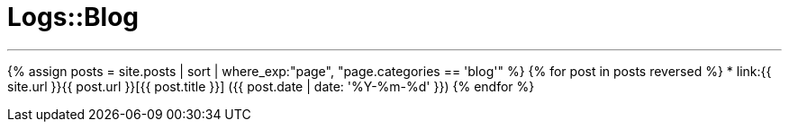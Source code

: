 = Logs::Blog
:page-title: Logs::Blog
:page-description: List of my blog post
:page-permalink: /blog/
:page-liquid:
:toc: false

---

{% assign posts = site.posts | sort | where_exp:"page", "page.categories == 'blog'" %}
{% for post in posts reversed %}
* link:{{ site.url }}{{ post.url }}[{{ post.title }}] ({{ post.date | date: '%Y-%m-%d' }})
{% endfor %}

